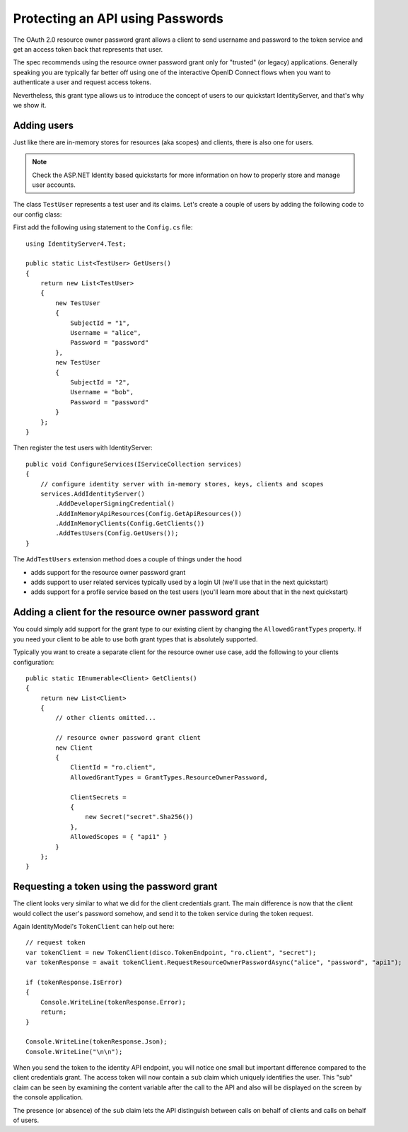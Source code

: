 .. _refResosurceOwnerQuickstart:
Protecting an API using Passwords
=================================

The OAuth 2.0 resource owner password grant allows a client to send username and password
to the token service and get an access token back that represents that user.

The spec recommends using the resource owner password grant only for "trusted" (or legacy) applications.
Generally speaking you are typically far better off using one of the interactive
OpenID Connect flows when you want to authenticate a user and request access tokens.

Nevertheless, this grant type allows us to introduce the concept of users to our
quickstart IdentityServer, and that's why we show it.

Adding users
^^^^^^^^^^^^
Just like there are in-memory stores for resources (aka scopes) and clients, there is also one for users.

.. note:: Check the ASP.NET Identity based quickstarts for more information on how to properly store and manage user accounts.

The class ``TestUser`` represents a test user and its claims. Let's create a couple of users
by adding the following code to our config class:

First add the following using statement to the ``Config.cs`` file::

    using IdentityServer4.Test;

    public static List<TestUser> GetUsers()
    {
        return new List<TestUser>
        {
            new TestUser
            {
                SubjectId = "1",
                Username = "alice",
                Password = "password"
            },
            new TestUser
            {
                SubjectId = "2",
                Username = "bob",
                Password = "password"
            }
        };
    }

Then register the test users with IdentityServer::

    public void ConfigureServices(IServiceCollection services)
    {
        // configure identity server with in-memory stores, keys, clients and scopes
        services.AddIdentityServer()
            .AddDeveloperSigningCredential()
            .AddInMemoryApiResources(Config.GetApiResources())
            .AddInMemoryClients(Config.GetClients())
            .AddTestUsers(Config.GetUsers());
    }

The ``AddTestUsers`` extension method does a couple of things under the hood

* adds support for the resource owner password grant
* adds support to user related services typically used by a login UI (we'll use that in the next quickstart)
* adds support for a profile service based on the test users (you'll learn more about that in the next quickstart)

Adding a client for the resource owner password grant
^^^^^^^^^^^^^^^^^^^^^^^^^^^^^^^^^^^^^^^^^^^^^^^^^^^^^
You could simply add support for the grant type to our existing client by changing the
``AllowedGrantTypes`` property. If you need your client to be able to use both grant types
that is absolutely supported.

Typically you want to create a separate client for the resource owner use case,
add the following to your clients configuration::

    public static IEnumerable<Client> GetClients()
    {
        return new List<Client>
        {
            // other clients omitted...

            // resource owner password grant client
            new Client
            {
                ClientId = "ro.client",
                AllowedGrantTypes = GrantTypes.ResourceOwnerPassword,

                ClientSecrets =
                {
                    new Secret("secret".Sha256())
                },
                AllowedScopes = { "api1" }
            }
        };
    }

Requesting a token using the password grant
^^^^^^^^^^^^^^^^^^^^^^^^^^^^^^^^^^^^^^^^^^^
The client looks very similar to what we did for the client credentials grant.
The main difference is now that the client would collect the user's password somehow,
and send it to the token service during the token request.

Again IdentityModel's ``TokenClient`` can help out here::

    // request token
    var tokenClient = new TokenClient(disco.TokenEndpoint, "ro.client", "secret");
    var tokenResponse = await tokenClient.RequestResourceOwnerPasswordAsync("alice", "password", "api1");

    if (tokenResponse.IsError)
    {
        Console.WriteLine(tokenResponse.Error);
        return;
    }

    Console.WriteLine(tokenResponse.Json);
    Console.WriteLine("\n\n");

When you send the token to the identity API endpoint, you will notice one small
but important difference compared to the client credentials grant. The access token will
now contain a ``sub`` claim which uniquely identifies the user. This "sub" claim can be seen by examining the content variable after the call to the API and also will be displayed on the screen by the console application.

The presence (or absence) of the ``sub`` claim lets the API distinguish between calls on behalf
of clients and calls on behalf of users.
